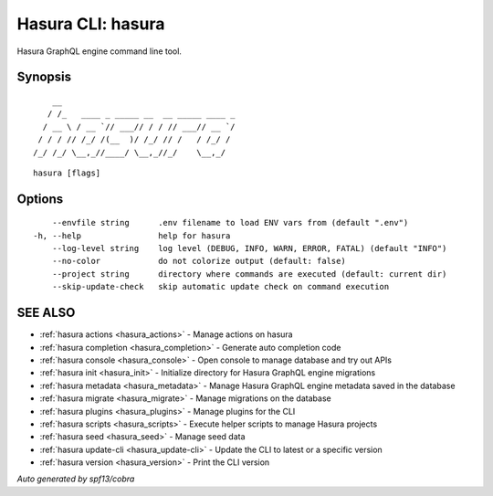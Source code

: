 .. meta::
   :description: Hasura CLI commands reference
   :keywords: hasura, docs, CLI

.. _hasura:

Hasura CLI: hasura
------------------

Hasura GraphQL engine command line tool.

Synopsis
~~~~~~~~


::

       __
      / /_   ____ _ _____ __  __ _____ ____ _
     / __ \ / __ `// ___// / / // ___// __ `/
    / / / // /_/ /(__  )/ /_/ // /   / /_/ /
   /_/ /_/ \__,_//____/ \__,_//_/    \__,_/



::

  hasura [flags]

Options
~~~~~~~

::

      --envfile string      .env filename to load ENV vars from (default ".env")
  -h, --help                help for hasura
      --log-level string    log level (DEBUG, INFO, WARN, ERROR, FATAL) (default "INFO")
      --no-color            do not colorize output (default: false)
      --project string      directory where commands are executed (default: current dir)
      --skip-update-check   skip automatic update check on command execution

SEE ALSO
~~~~~~~~

* :ref:`hasura actions <hasura_actions>` 	 - Manage actions on hasura
* :ref:`hasura completion <hasura_completion>` 	 - Generate auto completion code
* :ref:`hasura console <hasura_console>` 	 - Open console to manage database and try out APIs
* :ref:`hasura init <hasura_init>` 	 - Initialize directory for Hasura GraphQL engine migrations
* :ref:`hasura metadata <hasura_metadata>` 	 - Manage Hasura GraphQL engine metadata saved in the database
* :ref:`hasura migrate <hasura_migrate>` 	 - Manage migrations on the database
* :ref:`hasura plugins <hasura_plugins>` 	 - Manage plugins for the CLI
* :ref:`hasura scripts <hasura_scripts>` 	 - Execute helper scripts to manage Hasura projects
* :ref:`hasura seed <hasura_seed>` 	 - Manage seed data
* :ref:`hasura update-cli <hasura_update-cli>` 	 - Update the CLI to latest or a specific version
* :ref:`hasura version <hasura_version>` 	 - Print the CLI version

*Auto generated by spf13/cobra*
